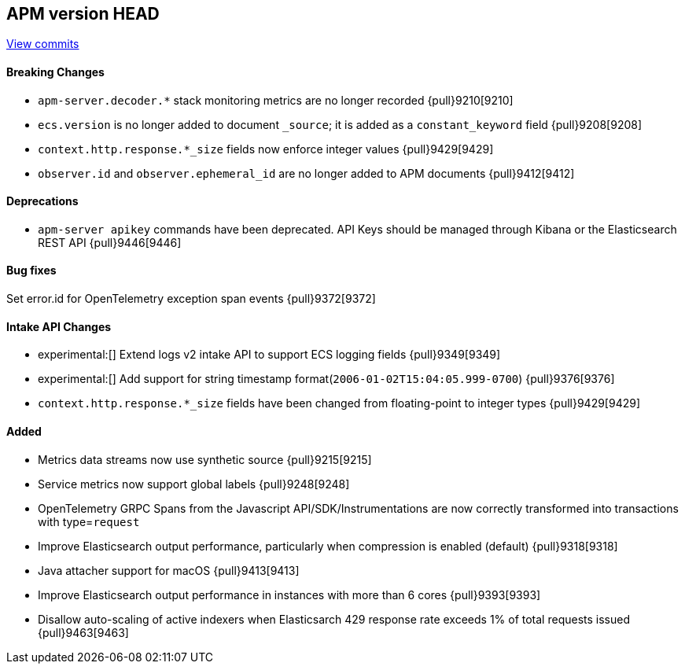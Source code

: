 [[release-notes-head]]
== APM version HEAD

https://github.com/elastic/apm-server/compare/8.5\...main[View commits]

[float]
==== Breaking Changes
- `apm-server.decoder.*` stack monitoring metrics are no longer recorded {pull}9210[9210]
- `ecs.version` is no longer added to document `_source`; it is added as a `constant_keyword` field {pull}9208[9208]
- `context.http.response.*_size` fields now enforce integer values {pull}9429[9429]
- `observer.id` and `observer.ephemeral_id` are no longer added to APM documents {pull}9412[9412]

[float]
==== Deprecations
- `apm-server apikey` commands have been deprecated. API Keys should be managed through Kibana or the Elasticsearch REST API {pull}9446[9446]

[float]
==== Bug fixes
Set error.id for OpenTelemetry exception span events {pull}9372[9372]

[float]
==== Intake API Changes
- experimental:[] Extend logs v2 intake API to support ECS logging fields {pull}9349[9349]
- experimental:[] Add support for string timestamp format(`2006-01-02T15:04:05.999-0700`) {pull}9376[9376]
- `context.http.response.*_size` fields have been changed from floating-point to integer types {pull}9429[9429]

[float]
==== Added
- Metrics data streams now use synthetic source {pull}9215[9215]
- Service metrics now support global labels {pull}9248[9248]
- OpenTelemetry GRPC Spans from the Javascript API/SDK/Instrumentations are now correctly transformed into transactions with type=`request`
- Improve Elasticsearch output performance, particularly when compression is enabled (default) {pull}9318[9318]
- Java attacher support for macOS {pull}9413[9413]
- Improve Elasticsearch output performance in instances with more than 6 cores {pull}9393[9393]
- Disallow auto-scaling of active indexers when Elasticsarch 429 response rate exceeds 1% of total requests issued {pull}9463[9463]
